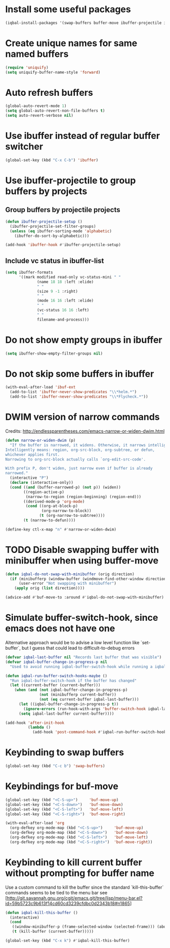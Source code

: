 * Install some useful packages
  #+BEGIN_SRC emacs-lisp
    (iqbal-install-packages '(swap-buffers buffer-move ibuffer-projectile ibuffer-vc))
  #+END_SRC


* Create unique names for same named buffers
  #+BEGIN_SRC emacs-lisp
    (require 'uniquify)
    (setq uniquify-buffer-name-style 'forward)
  #+END_SRC


* Auto refresh buffers
  #+BEGIN_SRC emacs-lisp
    (global-auto-revert-mode 1)
    (setq global-auto-revert-non-file-buffers t)
    (setq auto-revert-verbose nil)
  #+END_SRC


* Use ibuffer instead of regular buffer switcher
  #+BEGIN_SRC emacs-lisp
    (global-set-key (kbd "C-x C-b") 'ibuffer)
  #+END_SRC


* Use ibuffer-projectile to group buffers by projects
** Group buffers by projectile projects
  #+BEGIN_SRC emacs-lisp
    (defun ibuffer-projectile-setup ()
      (ibuffer-projectile-set-filter-groups)
      (unless (eq ibuffer-sorting-mode 'alphabetic)
        (ibuffer-do-sort-by-alphabetic)))

    (add-hook 'ibuffer-hook #'ibuffer-projectile-setup)
  #+END_SRC

** Include vc status in ibuffer-list
   #+BEGIN_SRC emacs-lisp
     (setq ibuffer-formats
           '((mark modified read-only vc-status-mini " "
                   (name 18 18 :left :elide)
                   " "
                   (size 9 -1 :right)
                   " "
                   (mode 16 16 :left :elide)
                   " "
                   (vc-status 16 16 :left)
                   " "
                   filename-and-process)))
   #+END_SRC


* Do not show empty groups in ibuffer
  #+BEGIN_SRC emacs-lisp
    (setq ibuffer-show-empty-filter-groups nil)
  #+END_SRC


* Do not skip some buffers in ibuffer
  #+BEGIN_SRC emacs-lisp
    (with-eval-after-load 'ibuf-ext
      (add-to-list 'ibuffer-never-show-predicates "\\*helm.*")
      (add-to-list 'ibuffer-never-show-predicates "\\*Flycheck.*"))
  #+END_SRC


* DWIM version of narrow commands
  Credits: [[http://endlessparentheses.com/emacs-narrow-or-widen-dwim.html]]
  #+BEGIN_SRC emacs-lisp
    (defun narrow-or-widen-dwim (p)
      "If the buffer is narrowed, it widens. Otherwise, it narrows intelligently.
    Intelligently means: region, org-src-block, org-subtree, or defun,
    whichever applies first.
    Narrowing to org-src-block actually calls `org-edit-src-code'.

    With prefix P, don't widen, just narrow even if buffer is already
    narrowed."
      (interactive "P")
      (declare (interactive-only))
      (cond ((and (buffer-narrowed-p) (not p)) (widen))
            ((region-active-p)
             (narrow-to-region (region-beginning) (region-end)))
            ((derived-mode-p 'org-mode)
             (cond ((org-at-block-p)
                    (org-narrow-to-block))
                   (t (org-narrow-to-subtree))))
            (t (narrow-to-defun))))

    (define-key ctl-x-map "n" #'narrow-or-widen-dwim)
  #+END_SRC


* TODO Disable swapping buffer with minibuffer when using buffer-move
  #+BEGIN_SRC emacs-lisp
    (defun iqbal-do-not-swap-with-minibuffer (orig direction)
      (if (minibufferp (window-buffer (windmove-find-other-window direction)))
          (user-error "Not swapping with minibuffer")
        (apply orig (list direction))))

    (advice-add #'buf-move-to :around #'iqbal-do-not-swap-with-minibuffer)
  #+END_SRC


* Simulate buffer-switch-hook, since emacs does not have one
  Alternative approach would be to advise a low level function like
  `set-buffer`, but I guess that could lead to difficult-to-debug errors
  #+BEGIN_SRC emacs-lisp
    (defvar iqbal-last-buffer nil "Records last buffer that was visible")
    (defvar iqbal-buffer-change-in-progress-p nil
      "Used to avoid running iqbal-buffer-switch-hook while running a iqbal-buffer-switch-hook")

    (defun iqbal-run-buffer-switch-hooks-maybe ()
      "Run iqbal-buffer-switch-hook if the buffer has changed"
      (let ((current-buffer (current-buffer)))
        (when (and (not iqbal-buffer-change-in-progress-p)
                   (not (minibufferp current-buffer))
                   (not (eq current-buffer iqbal-last-buffer)))
          (let ((iqbal-buffer-change-in-progress-p t))
            (ignore-errors (run-hook-with-args 'buffer-switch-hook iqbal-last-buffer current-buffer)))
          (setq iqbal-last-buffer current-buffer))))

    (add-hook 'after-init-hook
              (lambda ()
                (add-hook 'post-command-hook #'iqbal-run-buffer-switch-hooks-maybe)))
  #+END_SRC


* Keybinding to swap buffers
  #+BEGIN_SRC emacs-lisp
    (global-set-key (kbd "C-c b") 'swap-buffers)
  #+END_SRC


* Keybindings for buf-move
  #+BEGIN_SRC emacs-lisp
    (global-set-key (kbd "<C-S-up>")     'buf-move-up)
    (global-set-key (kbd "<C-S-down>")   'buf-move-down)
    (global-set-key (kbd "<C-S-left>")   'buf-move-left)
    (global-set-key (kbd "<C-S-right>")  'buf-move-right)

    (with-eval-after-load 'org
      (org-defkey org-mode-map (kbd "<C-S-up>")     'buf-move-up)
      (org-defkey org-mode-map (kbd "<C-S-down>")   'buf-move-down)
      (org-defkey org-mode-map (kbd "<C-S-left>")   'buf-move-left)
      (org-defkey org-mode-map (kbd "<C-S-right>")  'buf-move-right))
  #+END_SRC


* Keybinding to kill current buffer without prompting for buffer name
  Use a custom command to kill the buffer since the standard `kill-this-buffer`
  commands seems to be tied to the menu bar see [http://git.savannah.gnu.org/cgit/emacs.git/tree/lisp/menu-bar.el?id=59b5723c9b613f14cd60cd3239cfdbc0d2343b18#n1865]
  #+BEGIN_SRC emacs-lisp
    (defun iqbal-kill-this-buffer ()
      (interactive)
      (cond
       ((window-minibuffer-p (frame-selected-window (selected-frame))) (abort-recursive-edit))
       (t (kill-buffer (current-buffer)))))

    (global-set-key (kbd "C-x k") #'iqbal-kill-this-buffer)
  #+END_SRC

